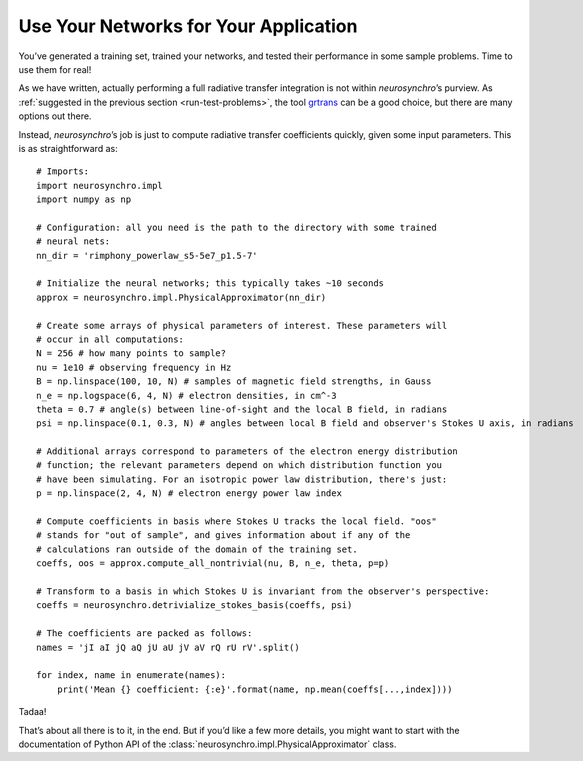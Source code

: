 .. Copyright 2018 Peter K. G. Williams and collaborators. Licensed under the
   Creative Commons Attribution-ShareAlike 4.0 International License.

.. _use-in-application:

Use Your Networks for Your Application
======================================

You’ve generated a training set, trained your networks, and tested their
performance in some sample problems. Time to use them for real!

As we have written, actually performing a full radiative transfer integration
is not within *neurosynchro*’s purview. As :ref:`suggested in the previous
section <run-test-problems>`, the tool `grtrans
<https://github.com/jadexter/grtrans>`_ can be a good choice, but there are
many options out there.

Instead, *neurosynchro*’s job is just to compute radiative transfer
coefficients quickly, given some input parameters. This is as straightforward
as::

  # Imports:
  import neurosynchro.impl
  import numpy as np

  # Configuration: all you need is the path to the directory with some trained
  # neural nets:
  nn_dir = 'rimphony_powerlaw_s5-5e7_p1.5-7'

  # Initialize the neural networks; this typically takes ~10 seconds
  approx = neurosynchro.impl.PhysicalApproximator(nn_dir)

  # Create some arrays of physical parameters of interest. These parameters will
  # occur in all computations:
  N = 256 # how many points to sample?
  nu = 1e10 # observing frequency in Hz
  B = np.linspace(100, 10, N) # samples of magnetic field strengths, in Gauss
  n_e = np.logspace(6, 4, N) # electron densities, in cm^-3
  theta = 0.7 # angle(s) between line-of-sight and the local B field, in radians
  psi = np.linspace(0.1, 0.3, N) # angles between local B field and observer's Stokes U axis, in radians

  # Additional arrays correspond to parameters of the electron energy distribution
  # function; the relevant parameters depend on which distribution function you
  # have been simulating. For an isotropic power law distribution, there's just:
  p = np.linspace(2, 4, N) # electron energy power law index

  # Compute coefficients in basis where Stokes U tracks the local field. "oos"
  # stands for "out of sample", and gives information about if any of the
  # calculations ran outside of the domain of the training set.
  coeffs, oos = approx.compute_all_nontrivial(nu, B, n_e, theta, p=p)

  # Transform to a basis in which Stokes U is invariant from the observer's perspective:
  coeffs = neurosynchro.detrivialize_stokes_basis(coeffs, psi)

  # The coefficients are packed as follows:
  names = 'jI aI jQ aQ jU aU jV aV rQ rU rV'.split()

  for index, name in enumerate(names):
      print('Mean {} coefficient: {:e}'.format(name, np.mean(coeffs[...,index])))

Tadaa!

That’s about all there is to it, in the end. But if you’d like a few more
details, you might want to start with the documentation of Python API of the
:class:`neurosynchro.impl.PhysicalApproximator` class.
